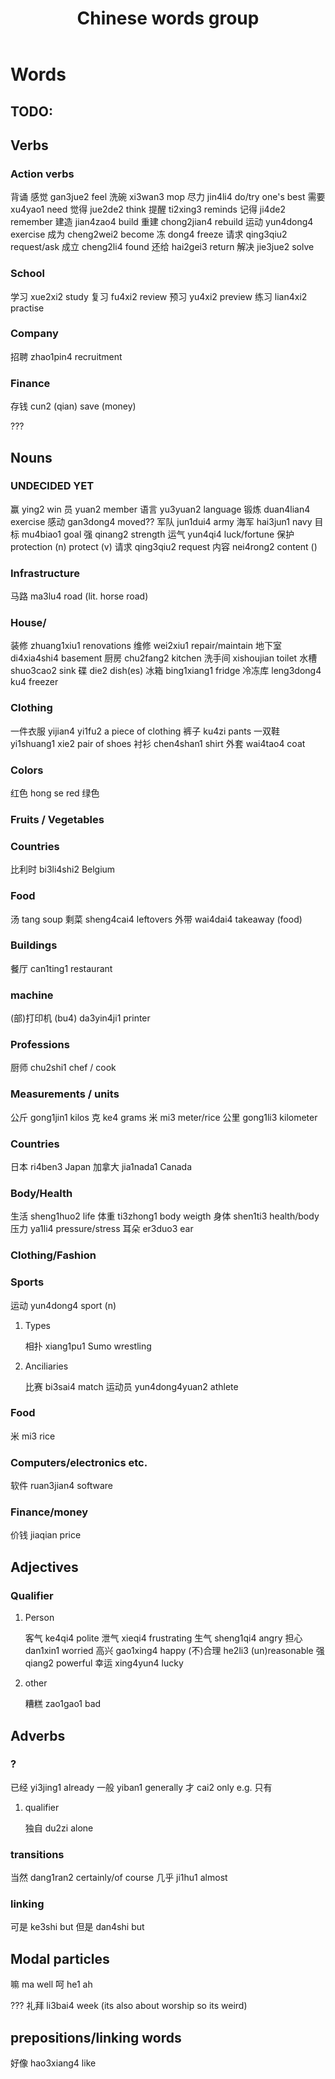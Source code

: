 :PROPERTIES:
:ID:       a36e062b-16a6-4b54-9a05-4f97fff5d744
:END:
#+title: Chinese words group

* Words
** TODO:

** Verbs
*** Action verbs
背诵 
感觉 gan3jue2 feel
洗碗 xi3wan3 mop
尽力 jin4li4 do/try one's best
需要 xu4yao1 need
觉得 jue2de2 think
提醒 ti2xing3 reminds
记得 ji4de2 remember
建造 jian4zao4 build
重建 chong2jian4 rebuild
运动 yun4dong4 exercise
成为 cheng2wei2 become
冻 dong4 freeze
请求 qing3qiu2 request/ask
成立 cheng2li4 found
还给 hai2gei3 return
解决 jie3jue2 solve

*** School
学习 xue2xi2 study
复习 fu4xi2 review
预习 yu4xi2 preview
练习 lian4xi2 practise
*** Company
招聘 zhao1pin4 recruitment 
*** Finance
存钱 cun2 (qian) save (money)

???
** Nouns
*** UNDECIDED YET
赢 ying2 win
员 yuan2 member
语言 yu3yuan2 language
锻炼 duan4lian4 exercise
感动 gan3dong4 moved??
军队 jun1dui4 army
海军 hai3jun1 navy 
目标 mu4biao1 goal
强 qinang2 strength
运气 yun4qi4 luck/fortune
保护 protection (n) protect (v)
请求 qing3qiu2 request
内容 nei4rong2 content ()
*** Infrastructure
马路 ma3lu4 road (lit. horse road)

*** House/
装修 zhuang1xiu1 renovations
维修 wei2xiu1 repair/maintain
地下室 di4xia4shi4 basement
厨房 chu2fang2 kitchen
洗手间 xishoujian toilet
水槽 shuo3cao2 sink
碟 die2 dish(es)
冰箱 bing1xiang1 fridge
冷冻库 leng3dong4 ku4 freezer

*** Clothing
一件衣服 yijian4 yi1fu2 a piece of clothing
裤子 ku4zi pants
一双鞋 yi1shuang1 xie2 pair of shoes
衬衫 chen4shan1 shirt
外套 wai4tao4 coat
*** Colors
红色 hong se red
绿色 

*** Fruits / Vegetables

*** Countries
比利时 bi3li4shi2 Belgium

*** Food
汤 tang soup
剩菜 sheng4cai4 leftovers
外带 wai4dai4 takeaway (food)

*** Buildings
餐厅 can1ting1 restaurant

*** machine
(部)打印机 (bu4) da3yin4ji1 printer

*** Professions
厨师 chu2shi1 chef / cook

*** Measurements / units
公斤 gong1jin1 kilos
克 ke4 grams
米 mi3 meter/rice
公里 gong1li3 kilometer

*** Countries
日本 ri4ben3 Japan
加拿大 jia1nada1 Canada

*** Body/Health
生活 sheng1huo2 life
体重 ti3zhong1 body weigth
身体 shen1ti3 health/body
压力 ya1li4 pressure/stress
耳朵 er3duo3 ear

*** Clothing/Fashion

*** Sports
运动 yun4dong4 sport (n)
**** Types
相扑 xiang1pu1 Sumo wrestling
**** Anciliaries
比赛 bi3sai4 match
运动员 yun4dong4yuan2 athlete

*** Food
米 mi3 rice

*** Computers/electronics etc.
软件 ruan3jian4 software

*** Finance/money
价钱 jiaqian price

** Adjectives
*** Qualifier
**** Person
客气 ke4qi4 polite
泄气 xieqi4 frustrating
生气 sheng1qi4 angry
担心 dan1xin1 worried
高兴 gao1xing4 happy
(不)合理 he2li3 (un)reasonable
强 qiang2 powerful
幸运 xing4yun4 lucky

**** other
糟糕 zao1gao1 bad

** Adverbs
*** ?
已经 yi3jing1 already
一般 yiban1 generally
才 cai2 only e.g. 只有

**** qualifier
独自 du2zi alone

*** transitions
当然 dang1ran2 certainly/of course
几乎 ji1hu1 almost
*** linking
可是 ke3shi but
但是 dan4shi but


** Modal particles
嘛 ma well
呵 he1 ah

???
礼拜 li3bai4 week (its also about worship so its weird)

** prepositions/linking words
好像 hao3xiang4 like
